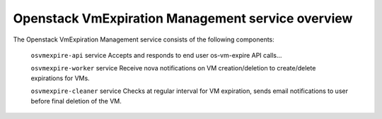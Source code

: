 ==================================================
Openstack VmExpiration Management service overview
==================================================

The Openstack VmExpiration Management service consists of the following components:

  ``osvmexpire-api`` service
  Accepts and responds to end user os-vm-expire API calls...

  ``osvmexpire-worker`` service
  Receive nova notifications on VM creation/deletion to create/delete expirations for VMs.

  ``osvmexpire-cleaner`` service
  Checks at regular interval for VM expiration, sends email notifications to user before final deletion of the VM.
